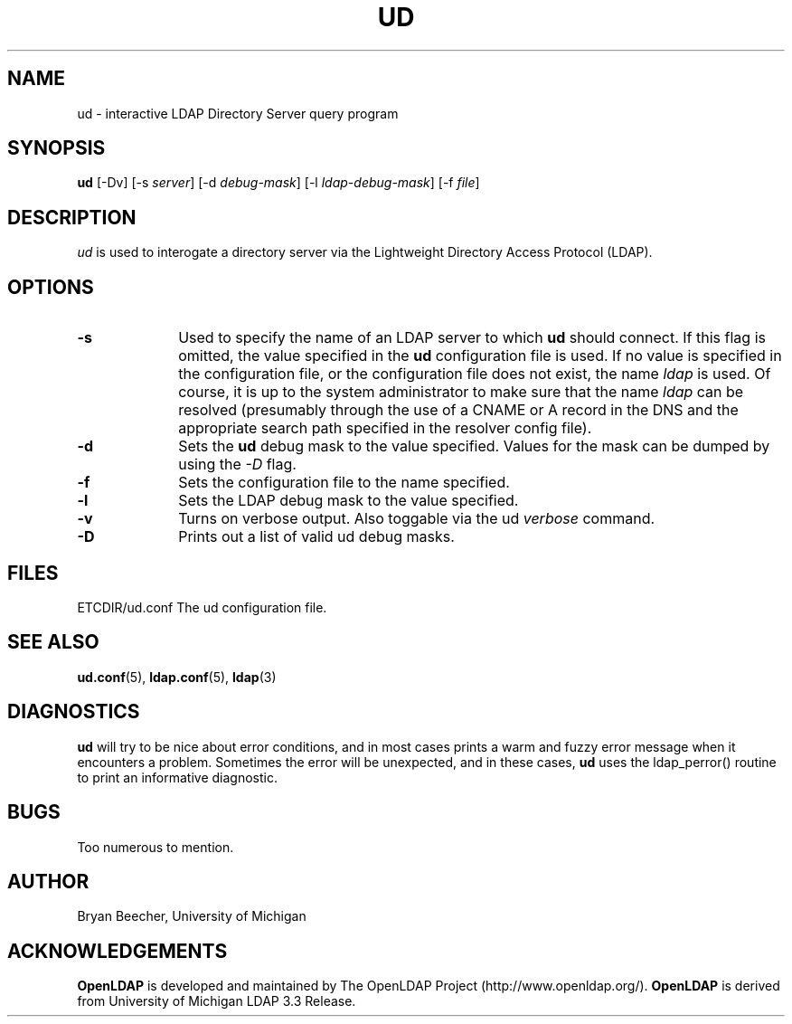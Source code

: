 .TH UD 1 "10 November 1998" "OpenLDAP LDVERSION"
.UC 6
.SH NAME
ud \- interactive LDAP Directory Server query program
.SH SYNOPSIS
.B ud
[-Dv] [-s 
.IR server ]
[-d
.IR debug-mask ]
[-l
.IR ldap-debug-mask ]
[-f
.IR file ]
.SH DESCRIPTION
.IR ud
is used to interogate a directory server via the Lightweight Directory
Access Protocol (LDAP).
.SH OPTIONS
.TP 1i
.B \-s
Used to specify the name of an LDAP server to which
.B ud
should connect.  If this
flag is omitted, the value specified in the
.B ud
configuration file is used.  If
no value is specified in the configuration file, or the configuration
file does not exist, the name
.IR ldap
is used.  Of course, it is up to the system administrator to make sure that
the name
.IR ldap
can be resolved (presumably through the use of a CNAME or A record in the DNS
and the appropriate search path specified in the resolver config file).
.TP 1i
.B \-d
Sets the
.B ud
debug mask to the value specified.  
Values for the mask can be dumped by using the
.IR \-D
flag.
.TP 1i
.B \-f
Sets the configuration file to the name specified.
.TP 1i
.B \-l
Sets the LDAP debug mask to the value specified.  
.TP 1i
.B \-v
Turns on verbose output.  Also toggable via the ud 
.IR verbose 
command.
.TP 1i
.B \-D
Prints out a list of valid ud debug masks.
.SH FILES
ETCDIR/ud.conf		The ud configuration file.
.SH "SEE ALSO"
.BR ud.conf (5),
.BR ldap.conf (5),
.BR ldap (3)
.SH DIAGNOSTICS
.B ud
will try to be nice about error conditions, and in most cases prints a warm
and fuzzy error message when it encounters a problem.  Sometimes the error
will be unexpected, and in these cases, 
.B ud
uses the ldap_perror() routine to print an informative diagnostic.
.SH BUGS
Too numerous to mention.
.SH AUTHOR
Bryan Beecher, University of Michigan
.SH ACKNOWLEDGEMENTS
.B	OpenLDAP
is developed and maintained by The OpenLDAP Project (http://www.openldap.org/).
.B	OpenLDAP
is derived from University of Michigan LDAP 3.3 Release.  
